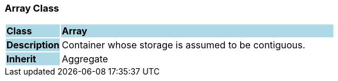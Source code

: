 === Array Class

[cols="^1,2,3"]
|===
|*Class*
{set:cellbgcolor:lightblue}
2+^|*Array*

|*Description*
{set:cellbgcolor:lightblue}
2+|Container whose storage is assumed to be contiguous.
{set:cellbgcolor!}

|*Inherit*
{set:cellbgcolor:lightblue}
2+|Aggregate
{set:cellbgcolor!}

|===
